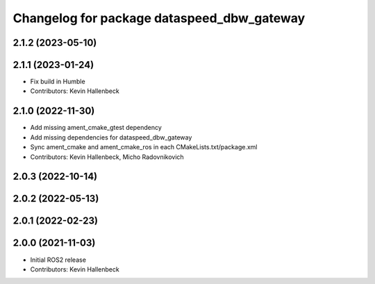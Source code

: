 ^^^^^^^^^^^^^^^^^^^^^^^^^^^^^^^^^^^^^^^^^^^
Changelog for package dataspeed_dbw_gateway
^^^^^^^^^^^^^^^^^^^^^^^^^^^^^^^^^^^^^^^^^^^

2.1.2 (2023-05-10)
------------------

2.1.1 (2023-01-24)
------------------
* Fix build in Humble
* Contributors: Kevin Hallenbeck

2.1.0 (2022-11-30)
------------------
* Add missing ament_cmake_gtest dependency
* Add missing dependencies for dataspeed_dbw_gateway
* Sync ament_cmake and ament_cmake_ros in each CMakeLists.txt/package.xml
* Contributors: Kevin Hallenbeck, Micho Radovnikovich

2.0.3 (2022-10-14)
------------------

2.0.2 (2022-05-13)
------------------

2.0.1 (2022-02-23)
------------------

2.0.0 (2021-11-03)
------------------
* Initial ROS2 release
* Contributors: Kevin Hallenbeck
